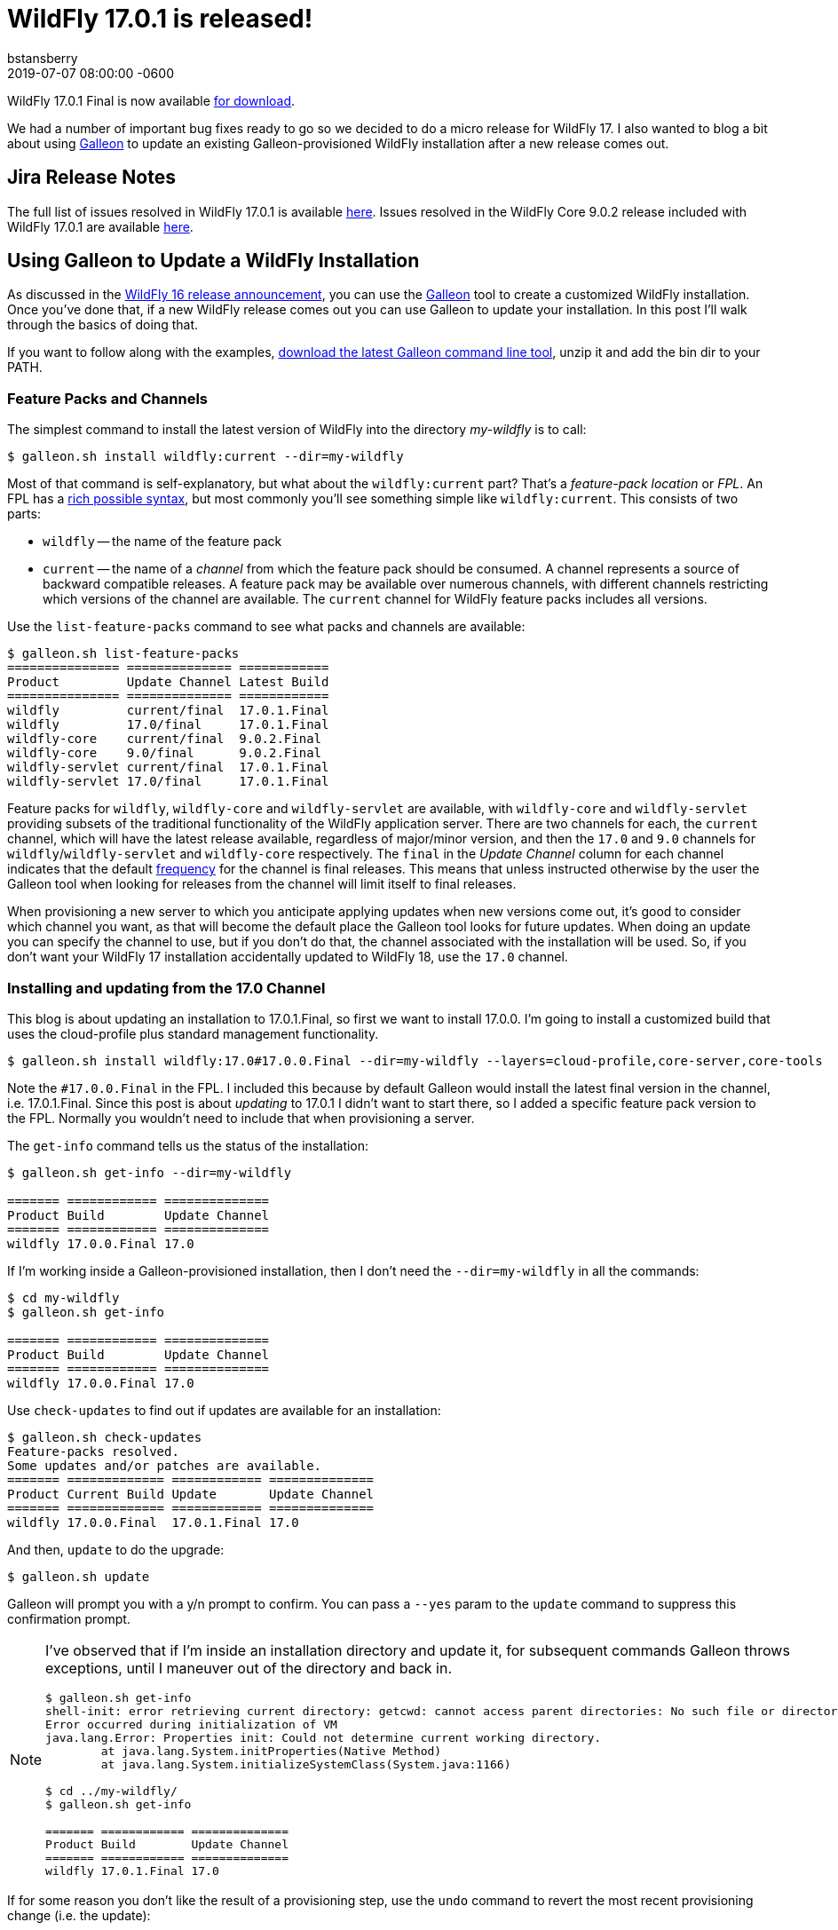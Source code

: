 = WildFly 17.0.1 is released!
bstansberry
2019-07-07  
:revdate: 2019-07-07 08:00:00 -0600
:awestruct-tags: [announcement, release, galleon]
:awestruct-layout: blog
:source-highlighter: coderay
:awestruct-description: WildFly 17.0.1.Final is now available for download!
:awestruct-otherimage: wildflycarousel_17.png

WildFly 17.0.1 Final is now available link:{base_url}/downloads[for download].

We had a number of important bug fixes ready to go so we decided to do a micro release for WildFly 17. I also wanted to blog a bit about using link:https://docs.wildfly.org/galleon/[Galleon] to update an existing Galleon-provisioned WildFly installation after a new release comes out.

== Jira Release Notes

The full list of issues resolved in WildFly 17.0.1 is available link:https://issues.redhat.com/secure/ReleaseNote.jspa?projectId=12313721&version=12342471[here]. Issues resolved in the WildFly Core 9.0.2 release included with WildFly 17.0.1 are available link:https://issues.redhat.com/secure/ReleaseNote.jspa?projectId=12315422&version=12342214[here].

== Using Galleon to Update a WildFly Installation

As discussed in the link:https://wildfly.org/news/2019/02/27/WildFly16-Final-Released[WildFly 16 release announcement], you can use the link:https://docs.wildfly.org/galleon/[Galleon] tool to create a customized WildFly installation. Once you've done that, if a new WildFly release comes out you can use Galleon to update your installation. In this post I'll walk through the basics of doing that.

If you want to follow along with the examples, link:https://github.com/wildfly/galleon/releases[download the latest Galleon command line tool], unzip it and add the bin dir to your PATH.

=== Feature Packs and Channels

The simplest command to install the latest version of WildFly into the directory _my-wildfly_ is to call:

[source,options="nowrap"]
----
$ galleon.sh install wildfly:current --dir=my-wildfly
----

Most of that command is self-explanatory, but what about the `wildfly:current` part? That's a _feature-pack location_ or _FPL_. An FPL has a link:https://docs.wildfly.org/galleon/#_feature_pack_location[rich possible syntax], but most commonly you'll see something simple like `wildfly:current`. This consists of two parts:

* `wildfly` -- the name of the feature pack
* `current` -- the name of a _channel_ from which the feature pack should be consumed. A channel represents a source of backward compatible releases. A feature pack may be available over numerous channels, with different channels restricting which versions of the channel are available.  The `current` channel for WildFly feature packs includes all versions.

Use the `list-feature-packs` command to see what packs and channels are available:

[source,options="nowrap"]
----
$ galleon.sh list-feature-packs
=============== ============== ============ 
Product         Update Channel Latest Build 
=============== ============== ============ 
wildfly         current/final  17.0.1.Final 
wildfly         17.0/final     17.0.1.Final 
wildfly-core    current/final  9.0.2.Final  
wildfly-core    9.0/final      9.0.2.Final  
wildfly-servlet current/final  17.0.1.Final 
wildfly-servlet 17.0/final     17.0.1.Final
----

Feature packs for `wildfly`, `wildfly-core` and `wildfly-servlet` are available, with `wildfly-core` and `wildfly-servlet` providing subsets of the traditional functionality of the WildFly application server.  There are two channels for each, the `current` channel, which will have the latest release available, regardless of major/minor version, and then the `17.0` and `9.0` channels for `wildfly`/`wildfly-servlet` and `wildfly-core` respectively. The `final` in the _Update Channel_ column for each channel indicates that the default link:https://docs.wildfly.org/galleon/#_frequency[frequency] for the channel is final releases. This means that unless instructed otherwise by the user the Galleon tool when looking for releases from the channel will limit itself to final releases.

When provisioning a new server to which you anticipate applying updates when new versions come out, it's good to consider which channel you want, as that will become the default place the Galleon tool looks for future updates. When doing an update you can specify the channel to use, but if you don't do that, the channel associated with the installation will be used. So, if you don't want your WildFly 17 installation accidentally updated to WildFly 18, use the `17.0` channel.

=== Installing and updating from the 17.0 Channel

This blog is about updating an installation to 17.0.1.Final, so first we want to install 17.0.0. I'm going to install a customized build that uses the cloud-profile plus standard management functionality.

[source,options="nowrap"]
----
$ galleon.sh install wildfly:17.0#17.0.0.Final --dir=my-wildfly --layers=cloud-profile,core-server,core-tools
----

Note the `#17.0.0.Final` in the FPL. I included this because by default Galleon would install the latest final version in the channel, i.e. 17.0.1.Final. Since this post is about _updating_ to 17.0.1 I didn't want to start there, so I added a specific feature pack version to the FPL. Normally you wouldn't need to include that when provisioning a server.

The `get-info` command tells us the status of the installation:

[source,options="nowrap"]
----
$ galleon.sh get-info --dir=my-wildfly

======= ============ ============== 
Product Build        Update Channel 
======= ============ ============== 
wildfly 17.0.0.Final 17.0
----

If I'm working inside a Galleon-provisioned installation, then I don't need the `--dir=my-wildfly` in all the commands:

[source,options="nowrap"]
----
$ cd my-wildfly
$ galleon.sh get-info

======= ============ ============== 
Product Build        Update Channel 
======= ============ ============== 
wildfly 17.0.0.Final 17.0
----

Use `check-updates` to find out if updates are available for an installation:

[source,options="nowrap"]
----
$ galleon.sh check-updates
Feature-packs resolved. 
Some updates and/or patches are available.
======= ============= ============ ============== 
Product Current Build Update       Update Channel 
======= ============= ============ ============== 
wildfly 17.0.0.Final  17.0.1.Final 17.0
----

And then, `update` to do the upgrade:

[source,options="nowrap"]
----
$ galleon.sh update
----

Galleon will prompt you with a y/n prompt to confirm. You can pass a `--yes` param to the `update` command to suppress this confirmation prompt.

[NOTE]
====
I've observed that if I'm inside an installation directory and update it, for subsequent commands Galleon throws exceptions, until I maneuver out of the directory and back in.
[source,options="nowrap"]
----
$ galleon.sh get-info
shell-init: error retrieving current directory: getcwd: cannot access parent directories: No such file or directory
Error occurred during initialization of VM
java.lang.Error: Properties init: Could not determine current working directory.
	at java.lang.System.initProperties(Native Method)
	at java.lang.System.initializeSystemClass(System.java:1166)

$ cd ../my-wildfly/
$ galleon.sh get-info

======= ============ ============== 
Product Build        Update Channel 
======= ============ ============== 
wildfly 17.0.1.Final 17.0
----  
====

If for some reason you don't like the result of a provisioning step, use the `undo` command to revert the most recent provisioning change (i.e. the update):

[source,options="nowrap"]
----
$ galleon.sh undo
$ cd ../my-wildfly/
$ galleon.sh get-info

======= ============ ============== 
Product Build        Update Channel 
======= ============ ============== 
wildfly 17.0.0.Final 17.0
----

Finally, same as with the `install` command, you can provide the FPL of the feature pack to update. (Its dependencies will also be updated.) This can be useful, for example, if an installation was associated with the `current` channel but you want to be sure to only update to a WildFly 17 release.

[source,options="nowrap"]
----
$ galleon.sh update wildlfy:17.0 --yes
----

In that example I included the `--yes` param to tell Galleon to skip the y/n confirmation prompt.

=== Dealing with a modified installation

Of course in the real world you probably don't provision a server, do nothing with it, and then update it. Instead, you probably modify the installation in some way after the initial install; e.g. add a deployment or use the CLI to change a configuration value.  If you've done this, when you do an update, Galleon tracks the changes you have made and reapplies them.

This asciinema recording shows this kind of workflow in action. It also demonstrates the Galleon CLI's interactive shell, where you can provide a series of commands without having to type `galleon.sh` all the time.

I start the recording after the initial provisioning.
++++
<script id="asciicast-6XbfLDapkOl53mOnMmcJ9KGGa" src="https://asciinema.org/a/6XbfLDapkOl53mOnMmcJ9KGGa.js" async></script>
++++

Enjoy, and as always, thank you so much for your support of WildFly!  And many thanks to Jean-Francois Denise for his help with this post!

